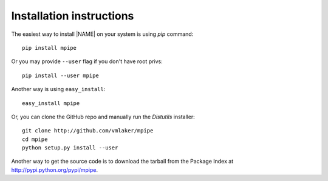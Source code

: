.. _download:

Installation instructions
-------------------------

The easiest way to install |NAME| on your system is using *pip* command:
::

  pip install mpipe

Or you may provide ``--user`` flag if you don't have root privs:
::

  pip install --user mpipe

Another way is using ``easy_install``:
::

  easy_install mpipe

Or, you can clone the GitHub repo and manually run the *Distutils* installer:
::

  git clone http://github.com/vmlaker/mpipe
  cd mpipe
  python setup.py install --user

Another way to get the source code is to download the tarball
from the Package Index at http://pypi.python.org/pypi/mpipe.
